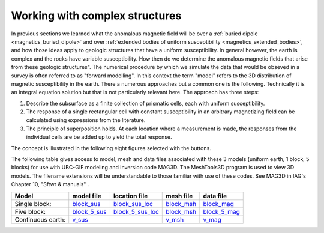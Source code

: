 .. _magnetics_complex_structures:

Working with complex structures
*******************************

In previous sections we learned what the anomalous magnetic field will be over
a :ref:`buried dipole <magnetics_buried_dipole>` and over :ref:`extended
bodies of uniform susceptibility <magnetics_extended_bodies>`, and how those
ideas apply to geologic structures that have a uniform susceptibility. In
general however, the earth is complex and the rocks have variable
susceptibility. How then do we determine the anomalous magnetic fields that
arise from these geologic structures". The numerical procedure by which we
simulate the data that would be obseved in a survey is often referred to as
"forward modelling". In this context the term "model" refers to the 3D
distribution of magnetic susceptibility in the earth.  There a numerous
approaches but a common one is the following. Technically it is an integral
equation solution but that is not particularly relevant here. The approach has
three steps:

1. Describe the subsurface as a finite collection of prismatic cells, each with uniform susceptibility.

2. The response of a single rectangular cell with constant susceptibility in an arbitrary magnetizing field can be calculated using expressions from the literature.

3. The principle of superposition holds.  At each location where a measurement is made, the responses from the individual cells are be added up to yield the total response.

The concept is illustrated in the following eight figures selected with the buttons.

.. raw:: html
    :file: simple_vs_complex.html


.. raw:: html
    :file: simple_vs_complex2.html

The following table gives access to model, mesh and data files associated with
these 3 models (uniform earth, 1 block, 5 blocks) for use with UBC-GIF
modeling and inversion code MAG3D. The MeshTools3D program is used to view 3D
models. The filename extensions will be understandable to those familiar with
use of these codes. See MAG3D in IAG's Chapter 10, "Sftwr & manuals" .

+-------------------+----------------+-------------------+---------------+---------------+
|  **Model**        | **model file** | **location file** | **mesh file** | **data file** |
+===================+================+===================+===============+===============+
| Single block:     | `block_sus`_   | `block_sus_loc`_  | `block_msh`_  | `block_mag`_  |       
+-------------------+----------------+-------------------+---------------+---------------+
| Five block:       | `block_5_sus`_ |`block_5_sus_loc`_ | `block_msh`_  |`block_5_mag`_ | 
+-------------------+----------------+-------------------+---------------+---------------+
| Continuous earth: | `v_sus`_       |                   | `v_msh`_      | `v_mag`_      |
+-------------------+----------------+-------------------+---------------+---------------+

.. _block_sus: http://www.eos.ubc.ca/courses/eosc350/content/methods/meth_3/assets/datmod-files/block.sus
.. _block_sus_loc: http://www.eos.ubc.ca/courses/eosc350/content/methods/meth_3/assets/datmod-files/block.sus_loc
.. _block_msh: http://www.eos.ubc.ca/courses/eosc350/content/methods/meth_3/assets/datmod-files/block.msh
.. _block_mag: http://www.eos.ubc.ca/courses/eosc350/content/methods/meth_3/assets/datmod-files/block.mag
.. _block_5_sus: http://www.eos.ubc.ca/courses/eosc350/content/methods/meth_3/assets/datmod-files/block-5.sus
.. _block_5_sus_loc: http://www.eos.ubc.ca/courses/eosc350/content/methods/meth_3/assets/datmod-files/block-5.sus_loc
.. _block_msh: http://www.eos.ubc.ca/courses/eosc350/content/methods/meth_3/assets/datmod-files/block.msh
.. _block_5_mag: http://www.eos.ubc.ca/courses/eosc350/content/methods/meth_3/assets/datmod-files/block-5.mag
.. _v_sus: http://www.eos.ubc.ca/courses/eosc350/content/methods/meth_3/assets/datmod-files/v.mag
.. _v_msh: http://www.eos.ubc.ca/courses/eosc350/content/methods/meth_3/assets/datmod-files/v.msh
.. _v_mag: http://www.eos.ubc.ca/courses/eosc350/content/methods/meth_3/assets/datmod-files/v.mag










